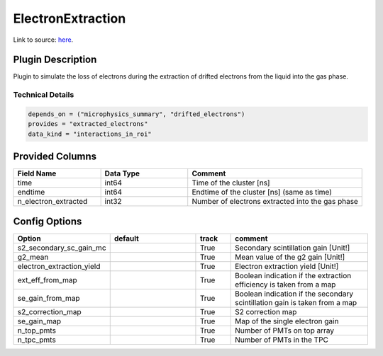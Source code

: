 ==================
ElectronExtraction
==================

Link to source: `here <https://github.com/XENONnT/fuse/blob/main/fuse/plugins/detector_physics/electron_extraction.py>`_.

Plugin Description
==================
Plugin to simulate the loss of electrons during the extraction of drifted 
electrons from the liquid into the gas phase.

Technical Details
-----------------

.. code-block:: python

   depends_on = ("microphysics_summary", "drifted_electrons")
   provides = "extracted_electrons"
   data_kind = "interactions_in_roi"

Provided Columns
================

.. list-table::
   :widths: 25 25 50
   :header-rows: 1

   * - Field Name
     - Data Type
     - Comment
   * - time
     - int64
     - Time of the cluster [ns]
   * - endtime
     - int64
     - Endtime of the cluster [ns] (same as time)
   * - n_electron_extracted
     - int32
     - Number of electrons extracted into the gas phase


Config Options
==============

.. list-table::
   :widths: 25 25 10 40
   :header-rows: 1

   * - Option
     - default
     - track
     - comment
   * - s2_secondary_sc_gain_mc
     - 
     - True
     - Secondary scintillation gain [Unit!]
   * - g2_mean
     - 
     - True
     - Mean value of the g2 gain [Unit!]
   * - electron_extraction_yield
     - 
     - True
     - Electron extraction yield [Unit!]
   * - ext_eff_from_map
     - 
     - True
     - Boolean indication if the extraction efficiency is taken from a map
   * - se_gain_from_map
     - 
     - True
     - Boolean indication if the secondary scintillation gain is taken from a map
   * - s2_correction_map
     - 
     - True
     - S2 correction map
   * - se_gain_map
     - 
     - True
     - Map of the single electron gain
   * - n_top_pmts
     - 
     - True
     - Number of PMTs on top array
   * - n_tpc_pmts
     - 
     - True
     - Number of PMTs in the TPC